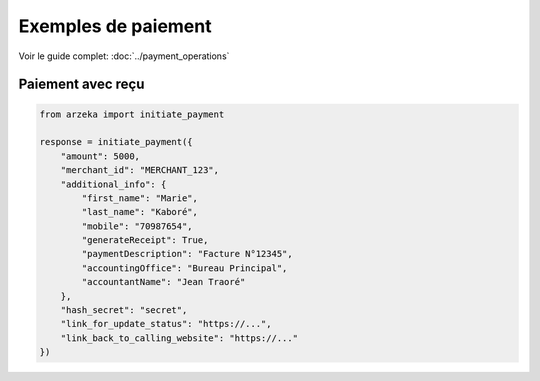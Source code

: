 Exemples de paiement
====================

Voir le guide complet: :doc:`../payment_operations`

Paiement avec reçu
------------------

.. code-block:: python

   from arzeka import initiate_payment

   response = initiate_payment({
       "amount": 5000,
       "merchant_id": "MERCHANT_123",
       "additional_info": {
           "first_name": "Marie",
           "last_name": "Kaboré",
           "mobile": "70987654",
           "generateReceipt": True,
           "paymentDescription": "Facture N°12345",
           "accountingOffice": "Bureau Principal",
           "accountantName": "Jean Traoré"
       },
       "hash_secret": "secret",
       "link_for_update_status": "https://...",
       "link_back_to_calling_website": "https://..."
   })
